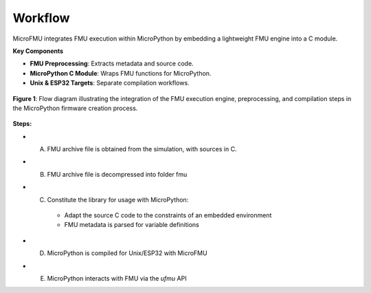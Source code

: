 Workflow
===================

MicroFMU integrates FMU execution within MicroPython by embedding a lightweight FMU engine into a C module.

**Key Components**

* **FMU Preprocessing**: Extracts metadata and source code.
* **MicroPython C Module**: Wraps FMU functions for MicroPython.
* **Unix & ESP32 Targets**: Separate compilation workflows.


.. figure:: /_static/MicroFMU_pipeline.png
   :alt: Flow diagram of MicroPython firmware creation process
   :align: center
   :width: 80%

   **Figure 1**: Flow diagram illustrating the integration of the FMU execution engine, preprocessing, and compilation steps in the MicroPython firmware creation process.

**Steps:**


* A. FMU archive file is obtained from the simulation, with sources in C.
* B. FMU archive file is decompressed into folder fmu
* C. Constitute the library for usage with MicroPython:
    * Adapt the source C code to the constraints of an embedded environment
    * FMU metadata is parsed for variable definitions
* D. MicroPython is compiled for Unix/ESP32 with MicroFMU
* E. MicroPython interacts with FMU via the `ufmu` API